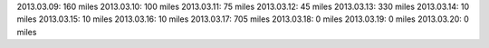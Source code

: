 
2013.03.09: 160 miles
2013.03.10: 100 miles
2013.03.11: 75 miles
2013.03.12: 45 miles
2013.03.13: 330 miles
2013.03.14: 10 miles
2013.03.15: 10 miles
2013.03.16: 10 miles
2013.03.17: 705 miles
2013.03.18: 0 miles
2013.03.19: 0 miles
2013.03.20: 0 miles




